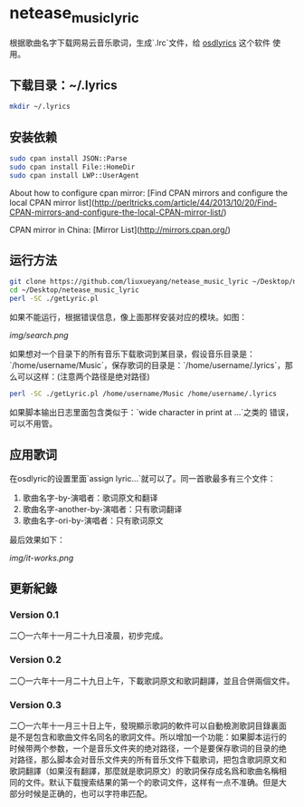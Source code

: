 * netease_music_lyric
根据歌曲名字下载网易云音乐歌词，生成`.lrc`文件，给 [[https://software.opensuse.org/package/osdlyrics][osdlyrics]] 这个软件
使用。

** 下载目录：~/.lyrics

#+BEGIN_SRC bash
mkdir ~/.lyrics
#+END_SRC

** 安装依赖

#+BEGIN_SRC bash
sudo cpan install JSON::Parse
sudo cpan install File::HomeDir
sudo cpan install LWP::UserAgent
#+END_SRC

About how to configure cpan mirror: [Find CPAN mirrors and configure the local CPAN mirror list](http://perltricks.com/article/44/2013/10/20/Find-CPAN-mirrors-and-configure-the-local-CPAN-mirror-list/)

CPAN mirror in China: [Mirror List](http://mirrors.cpan.org/)

** 运行方法

#+BEGIN_SRC bash
git clone https://github.com/liuxueyang/netease_music_lyric ~/Desktop/netease_music_lyric
cd ~/Desktop/netease_music_lyric
perl -SC ./getLyric.pl
#+END_SRC

如果不能运行，根据错误信息，像上面那样安装对应的模块。如图：

[[img/search.png]]

如果想对一个目录下的所有音乐下载歌词到某目录，假设音乐目录是：
`/home/username/Music`，保存歌词的目录是：`/home/username/.lyrics`，那
么可以这样：(注意两个路径是绝对路径)

#+BEGIN_SRC bash
perl -SC ./getLyric.pl /home/username/Music /home/username/.lyrics
#+END_SRC

如果脚本输出日志里面包含类似于：`wide character in print at ...`之类的
错误，可以不用管。

** 应用歌词
在osdlyric的设置里面`assign lyric...`就可以了。同一首歌最多有三个文件：

   1) 歌曲名字-by-演唱者：歌词原文和翻译
   2) 歌曲名字-another-by-演唱者：只有歌词翻译
   3) 歌曲名字-ori-by-演唱者：只有歌词原文

最后效果如下：

[[img/it-works.png]]
** 更新紀錄
*** Version 0.1
二〇一六年十一月二十九日凌晨，初步完成。
*** Version 0.2
二〇一六年十一月二十九日上午，下載歌詞原文和歌詞翻譯，並且合併兩個文件。
*** Version 0.3
二〇一六年十一月三十日上午，發現顯示歌詞的軟件可以自動檢測歌詞目錄裏面
是不是包含和歌曲文件名同名的歌詞文件。所以增加一个功能：如果脚本运行的
时候带两个参数，一个是音乐文件夹的绝对路径，一个是要保存歌词的目录的绝
对路径，那么脚本会对音乐文件夹的所有音乐文件下载歌词，把包含歌詞原文和
歌詞翻譯（如果沒有翻譯，那麼就是歌詞原文）的歌詞保存成名爲和歌曲名稱相
同的文件。默认下载搜索结果的第一个的歌词文件，这样有一点不准确。但是大
部分时候是正确的，也可以字符串匹配。
